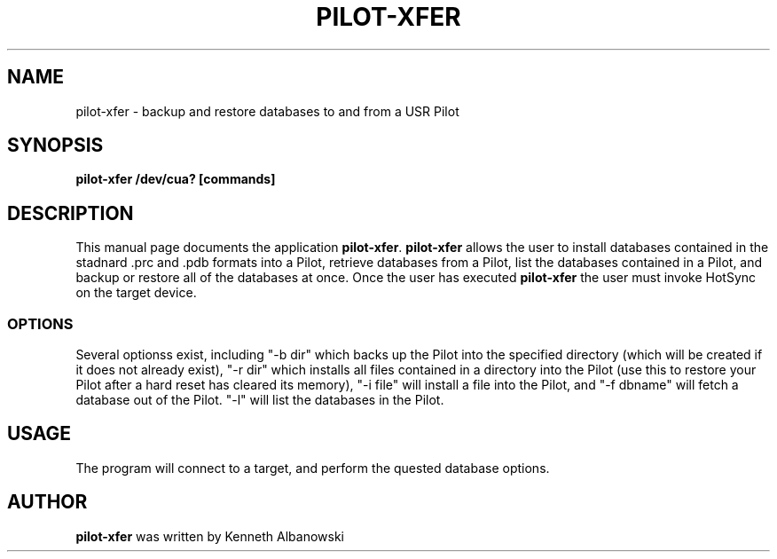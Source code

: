 .TH PILOT-XFER 1 "USR Pilot tools" "FSF" \" -*- nroff -*-
.SH NAME
pilot-xfer \- backup and restore databases to and from a USR Pilot
.SH SYNOPSIS
.B pilot-xfer /dev/cua? [commands]
.SH DESCRIPTION
This manual page
documents the application
.BR pilot-xfer .
.B pilot-xfer
allows the user to install databases contained in the stadnard .prc and .pdb
formats into a Pilot, retrieve databases from a Pilot, list the databases
contained in a Pilot, and backup or restore all of the databases at once.
Once the user has executed
.B pilot-xfer
the user must invoke HotSync on the target device.
.SS OPTIONS
Several optionss exist, including "-b dir" which backs up the Pilot into
the specified directory (which will be created if it does not already exist), "-r dir"
which installs all files contained in a directory into the Pilot (use this to
restore your Pilot after a hard reset has cleared its memory), "-i file" will install
a file into the Pilot, and "-f dbname" will fetch a database out of the Pilot. "-l" will
list the databases in the Pilot.
.SH USAGE
The program will connect to a target, and perform the quested database options.
.SH AUTHOR
.B pilot-xfer
was written by Kenneth Albanowski
